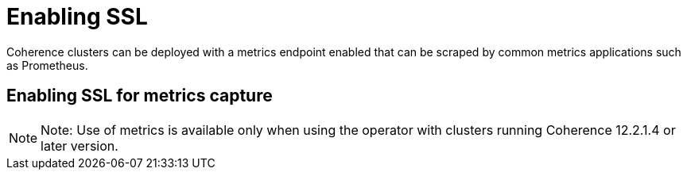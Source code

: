 ///////////////////////////////////////////////////////////////////////////////

    Copyright (c) 2019 Oracle and/or its affiliates. All rights reserved.

    Licensed under the Apache License, Version 2.0 (the "License");
    you may not use this file except in compliance with the License.
    You may obtain a copy of the License at

        http://www.apache.org/licenses/LICENSE-2.0

    Unless required by applicable law or agreed to in writing, software
    distributed under the License is distributed on an "AS IS" BASIS,
    WITHOUT WARRANTIES OR CONDITIONS OF ANY KIND, either express or implied.
    See the License for the specific language governing permissions and
    limitations under the License.

///////////////////////////////////////////////////////////////////////////////

= Enabling SSL

Coherence clusters can be deployed with a metrics endpoint enabled that can be scraped by common metrics applications
such as Prometheus.

== Enabling SSL for metrics capture

NOTE: Note: Use of metrics is available only when using the operator with clusters running
Coherence 12.2.1.4 or later version.
